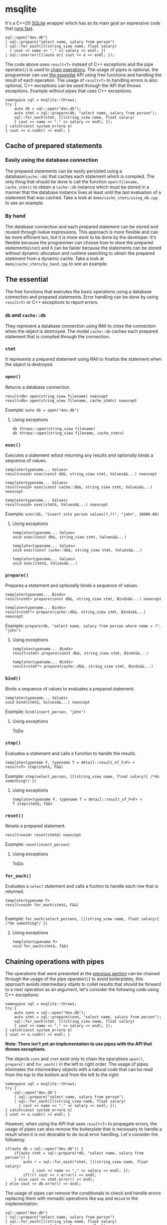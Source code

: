 * msqlite
It's a C++20 [[https://sqlite.org][SQLite]] wrapper which has as its main goal an expressive code that [[#how-fast-is-it][runs fast]].

#+BEGIN_SRC C++
sql::open("dev.db")
| sql::prepare("select name, salary from person")
| sql::for_each([](string_view name, float salary)
  { cout << name << "," << salary << endl; })
| sql::onerror([](auto e){ cout << e << endl; });
#+END_SRC
The code above uses ~result<T>~ instead of C++ exceptions and the pipe operator(~|~) is used to [[#chaining-operations-with-pipes][chain operations]]. The usage of pipes is optional, the programmer can use [[#the-essential][the essential]] API using free functions and handling the result of each operation. The usage of ~result<T>~ to handling errors is also optional, C++ exceptions can be used through the API that throws exceptions. Example without pipes that uses C++ exceptions: 
#+BEGIN_SRC C++
namespace sql = msqlite::throws;
try {
    auto db = sql::open("dev.db");
    auto stmt = sql::prepare(db, "select name, salary from person");
    sql::for_each(stmt, [](string_view name, float salary)
    { cout << name << "," << salary << endl; });
} catch(const system_error& e)
{ cout << e.code() << endl; }
#+END_SRC

** Cache of prepared statements
*** Easily using the database connection
The prepared statements can be easily persisted using a database(~cache::db~) that caches each statement which is compiled. The only thing that should be done is call the function ~open(filename, cache_stmts)~ to obtain a ~cache::db~ instance which must be stored in a manner that the database instance lives at least until the last evaluation of a statement that was cached. Take a look at ~demo/cache_stmts/using_db.cpp~ to see an example.

*** By hand
The database connection and each prepared statement can be stored and reused through lvalue expressions. This approach is more flexible and can be more efficient too, but it is more work to be done by the developer. It's flexible because the programmer can choose how to store the prepared statements(~stmt~) and it can be faster because the statements can be stored without dynamic allocation and runtime searching to obtain the prepared statement from a dynamic cache. Take a look at ~demo/cache_stmts/by_hand.cpp~ to see an example.

** The essential
:PROPERTIES:
:CUSTOM_ID: the-essential
:END:
The free functions that executes the basic operations using a database connection and prepared statements. Error handling can be done by using ~result<T>~ or C++ exceptions to report errors.

*** ~db~ and ~cache::db~
They represent a database connection using RAII to close the connection when the object is destroyed. The model ~cache::db~ caches each prepared statement that is compiled through the connection.

*** ~stmt~
It represents a prepared statement using RAII to finalize the statement when the object is destroyed.

*** ~open()~
Returns a database connection.
#+BEGIN_SRC C++
result<db> open(string_view filename) noexcept
result<db> open(string_view filename, cache_stmts) noexcept
#+END_SRC
Example: ~auto db = open("dev.db")~

**** Using exceptions
#+BEGIN_SRC C++
db throws::open(string_view filename)
db throws::open(string_view filename, cache_stmts)
#+END_SRC

*** ~exec()~
Executes a statement witout returning any results and optionally binds a sequence of values.
#+BEGIN_SRC C++
template<typename... Values>
result<void> exec(const db&, string_view stmt, Values&&...) noexcept

template<typename... Values>
result<void> exec(const cache::db&, string_view stmt, Values&&...) noexcept

template<typename... Values>
result<void> exec(stmt&, Values&&...) noexcept
#+END_SRC
Example: ~exec(db, "insert into person values(?,?)", "john", 10000.00)~

**** Using exceptions
#+BEGIN_SRC C++
template<typename... Values>
void exec(const db&, string_view stmt, Values&&...)

template<typename... Values>
void exec(const cache::db&, string_view stmt, Values&&...)

template<typename... Values>
void exec(stmt&, Values&&...)
#+END_SRC

*** ~prepare()~
Prepares a statement and optionally binds a sequence of values.
#+BEGIN_SRC C++
template<typename... Binds>
result<stmt> prepare(const db&, string_view stmt, Binds&&...) noexcept

template<typename... Binds>
result<stmt*> prepare(cache::db&, string_view stmt, Binds&&...) noexcept
#+END_SRC
Example: ~prepare(db, "select name, salary from person where name = ?", "john")~

**** Using exceptions
#+BEGIN_SRC C++
template<typename... Binds>
result<stmt> prepare(const db&, string_view stmt, Binds&&...)

template<typename... Binds>
result<stmt*> prepare(cache::db&, string_view stmt, Binds&&...)
#+END_SRC

*** ~bind()~
Binds a sequence of values to evaluates a prepared statement.
#+BEGIN_SRC C++
template<typename... Values>
void bind(stmt&, Values&&...) noexcept
#+END_SRC
Example: ~bind(insert_person, "john")~

**** Using exceptions
ToDo

*** ~step()~
Evaluates a statement and calls a function to handle the results.
#+BEGIN_SRC C++
template<typename F, typename T = detail::result_of_F<F> >
result<T> step(stmt&, F&&)
#+END_SRC
Example: ~step(select_person, [](string_view name, float salary){ /*do something*/ })~

**** Using exceptions
#+BEGIN_SRC C++
template<typename F, typename T = detail::result_of_F<F> >
T step(stmt&, F&&)
#+END_SRC

*** ~reset()~
Resets a prepared statement.
#+BEGIN_SRC C++
result<void> reset(stmt&) noexcept
#+END_SRC
Example: ~reset(insert_person)~

**** Using exceptions
ToDo

*** ~for_each()~
Evaluates a ~select~ statement and calls a fuction to handle each row that is returned.
#+BEGIN_SRC C++
template<typename F>
result<void> for_each(stmt&, F&&)

#+END_SRC
Example: ~for_each(select_persons, [](string_view name, float salary){ /*do something*/ })~

**** Using exceptions
#+BEGIN_SRC C++
template<typename F>
void for_each(stmt&, F&&)
#+END_SRC

** Chaining operations with pipes
:PROPERTIES:
:CUSTOM_ID: chaining-operations-with-pipes
:END:
The operations that were presented at the [[#the-essential][previous section]] can be chained through the usage of the pipe operator(~|~) to avoid boilerplates, this approach avoids intermediary objets to collet results that should be forward to a next operation as an argument, let's consider the following code using C++ exceptions:

#+BEGIN_SRC C++
namespace sql = msqlite::throws;
try {
    auto conn = sql::open("dev.db");
    auto stmt = sql::prepare(conn, "select name, salary from person");
    sql::for_each(stmt, [](string_view name, float salary)
    { cout << name << "," << salary << endl; });
} catch(const system_error& e)
{ cout << e.code() << endl; }
#+END_SRC
*Note: There isn't yet an implementation to use pipes with the API that throws exceptions.*

The objects ~conn~ and ~stmt~ exist only to chain the operations ~open()~, ~prepare()~ and ~for_each()~ in the left to right order. The usage of pipes eliminates the intermediary objects with a natural code that can be read from the top to the bottom and from the left to the right:

#+BEGIN_SRC C++
namespace sql = msqlite::throws;
try {
    sql::open("dev.db")
    | sql::prepare("select name, salary from person")
    | sql::for_each([](string_view name, float salary)
      { cout << name << "," << salary << endl; });
} catch(const system_error& e)
{ cout << e.code() << endl; }
#+END_SRC

However, when using the API that uses ~result<T>~ to propagate errors, the usage of pipes can also remove the boilerplate that is necessary to handle a result when it is not desirable to do local error handling. Let's consider the following:

#+BEGIN_SRC C++
if(auto db = sql::open("dev.db")) {
    if(auto stmt = sql::prepare(*db, "select name, salary from person")) {
        auto r = sql::for_each(*stmt, [](string_view name, float salary)
            { cout << name << "," << salary << endl; });
        if(!r) cout << r.error() << endl;
    } else cout << stmt.error() << endl;
} else cout << db.error() << endl;
#+END_SRC

The usage of pipes can remove the conditionals to check and handle errors replacing them with monadic operations like ~map~ and ~mbind~ in the implementation:

#+BEGIN_SRC C++
sql::open("dev.db")
| sql::prepare("select name, salary from person")
| sql::for_each([](string_view name, float salary)
  { cout << name << "," << salary << endl; })
| onerror([](auto e){ cout << e << endl; });
#+END_SRC

** How fast is it?
:PROPERTIES:
:CUSTOM_ID: how-fast-is-it
:END:
There are some benchmarks at ~benchmark/~ that compares msqlite with the sqlite library. I think that is not always a fair comparison in a sense of look what we have versus what we pay for it.

| bench      | sqlite  |  iters | stddev | msqlite |  iters | stddev |    diff |
|------------+---------+--------+--------+---------+--------+--------+---------|
| open()     | 30431ns |  23161 | 31ns   | 30677ns |  22797 | 34ns   | +0.0081 |
| exec()     | 36500ns |  19330 | 49ns   | 36748ns |  19311 | 143ns  | +0.0068 |
| for_each() | 5036ns  | 141638 | 19ns   | 5130ns  | 138310 | 12ns   | +0.0185 |

~diff~ is equal to ~(msqlite - sqlite) / |sqlite|~ and ~iters~ is the number of iterations to each repetition

The benchmarks were executed at the machine below using the median of 9 repetitions.

#+BEGIN_SRC
AMD Ryzen 7 1700X Eight-Core Processor
Run on (16 X 3900 MHz CPU s)
CPU Caches:
  L1 Data 32 KiB (x8)
  L1 Instruction 64 KiB (x8)
  L2 Unified 512 KiB (x8)
  L3 Unified 8192 KiB (x2)
#+END_SRC

* Supported compilers
+ GCC 10.1

* Dependencies
+ [[https://github.com/TartanLlama/expected][tl::expected]]
+ [[https://www.sqlite.org][libsqlite3]]

* ToDo
1. Take a look at Boost.Outcome to replace my ~result<T>~ and ~tl::expected<T, E>~.
2. Support to use pipe operators with C++ exceptions.
 

